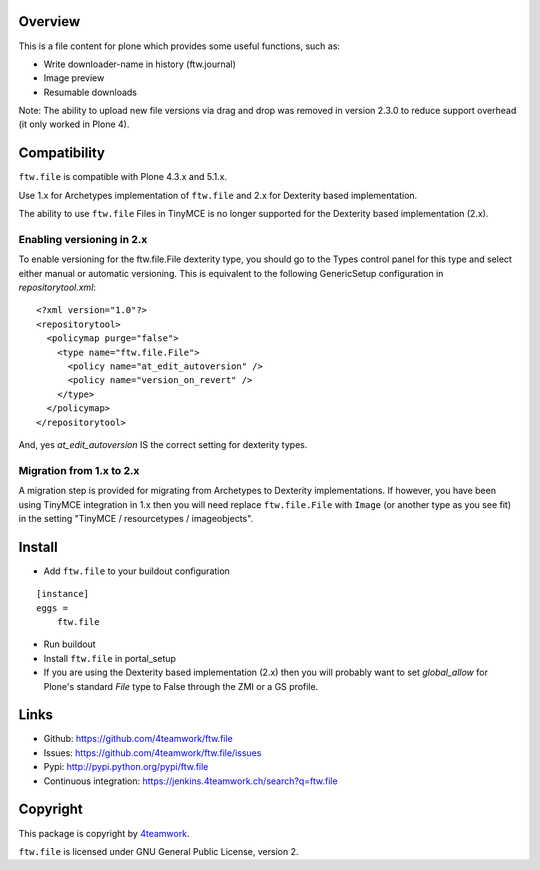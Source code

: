 Overview
========

This is a file content for plone which provides some useful functions, such as:

- Write downloader-name in history (ftw.journal)
- Image preview
- Resumable downloads

Note: The ability to upload new file versions via drag and drop was removed in version 2.3.0
to reduce support overhead (it only worked in Plone 4).


Compatibility
=============

``ftw.file`` is compatible with Plone 4.3.x and 5.1.x.

Use 1.x for Archetypes implementation of ``ftw.file`` and 2.x for Dexterity
based implementation.

The ability to use ``ftw.file`` Files in TinyMCE is no longer supported for
the Dexterity based implementation (2.x).

Enabling versioning in 2.x
--------------------------

To enable versioning for the ftw.file.File dexterity type, you should go to
the Types control panel for this type and select either manual or automatic
versioning.  This is equivalent to the following GenericSetup configuration
in `repositorytool.xml`:

::

	<?xml version="1.0"?>
	<repositorytool>
	  <policymap purge="false">
	    <type name="ftw.file.File">
	      <policy name="at_edit_autoversion" />
	      <policy name="version_on_revert" />
	    </type>
	  </policymap>
	</repositorytool>


And, yes `at_edit_autoversion` IS the correct setting for dexterity types.


Migration from 1.x to 2.x
-------------------------

A migration step is provided for migrating from Archetypes to Dexterity
implementations.
If however, you have been using TinyMCE integration in 1.x then you will need
replace ``ftw.file.File`` with ``Image`` (or another type as you see fit) in
the setting "TinyMCE / resourcetypes / imageobjects".


Install
=======

- Add ``ftw.file`` to your buildout configuration

::

    [instance]
    eggs =
        ftw.file

- Run buildout

- Install ``ftw.file`` in portal_setup

- If you are using the Dexterity based implementation (2.x) then you will
  probably want to set `global_allow` for Plone's standard `File` type to
  False through the ZMI or a GS profile.


Links
=====

- Github: https://github.com/4teamwork/ftw.file
- Issues: https://github.com/4teamwork/ftw.file/issues
- Pypi: http://pypi.python.org/pypi/ftw.file
- Continuous integration: https://jenkins.4teamwork.ch/search?q=ftw.file


Copyright
=========

This package is copyright by `4teamwork <http://www.4teamwork.ch/>`_.

``ftw.file`` is licensed under GNU General Public License, version 2.
